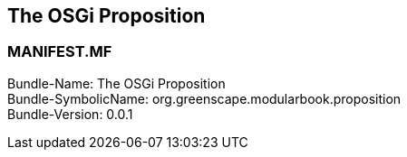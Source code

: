 == The OSGi Proposition

<<<
[discrete]
=== MANIFEST.MF
Bundle-Name: The OSGi Proposition +
Bundle-SymbolicName: org.greenscape.modularbook.proposition +
Bundle-Version: 0.0.1 +

<<<
